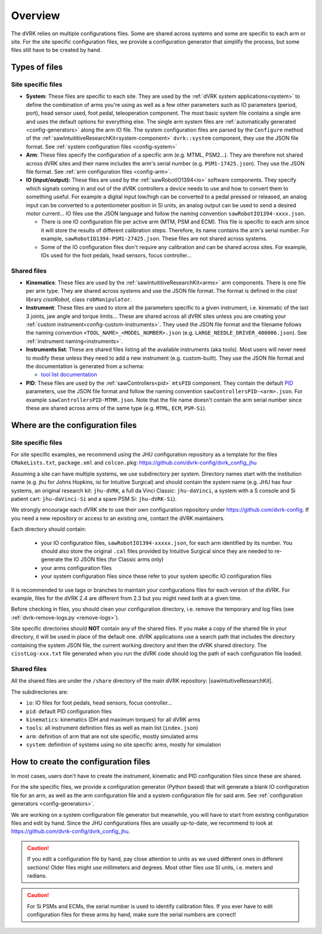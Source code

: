 .. _configuration-overview:

********
Overview
********

The dVRK relies on multiple configurations files.  Some are shared
across systems and some are specific to each arm or site.  For the
site specific configuration files, we provide a configuration
generator that simplify the process, but some files still have to be
created by hand.

.. _configuration-files-types:

Types of files
##############

Site specific files
*******************

* **System**: These files are specific to each site.  They are used by
  the :ref:`dVRK system applications<system>` to define the
  combination of arms you're using as well as a few other parameters
  such as IO parameters (period, port), head sensor used, foot pedal,
  teleoperation component. The most basic system file contains a
  single arm and uses the default options for everything else. The
  single arm system files are :ref:`automatically generated
  <config-generators>` along the arm IO file. The system configuration
  files are parsed by the ``Configure`` method of the
  :ref:`sawIntuititiveResearchKit<system-component>` ``dvrk::system``
  component, they use the JSON file format.  See :ref:`system
  configuration files <config-system>`

* **Arm**: These files specify the configuration of a specific arm
  (e.g. MTML, PSM2...).  They are therefore not shared across dVRK
  sites and their name includes the arm's serial number
  (e.g. ``PSM1-17425.json``).  They use the JSON file format. See
  :ref:`arm configuration files <config-arm>`.

* **IO (input/output):** These files are used by the
  :ref:`sawRobotIO1394<io>` software components.  They specify which
  signals coming in and out of the dVRK controllers a device needs to
  use and how to convert them to something useful.  For example a
  digital input low/high can be converted to a pedal pressed or
  released, an analog input can be converted to a potentiometer position
  in SI units, an analog output can be used to send a desired motor
  current...  IO files use the JSON language and follow the naming
  convention ``sawRobotIO1394-xxxx.json``.

  * There is one IO configuration file per active arm (MTM, PSM and
    ECM).  This file is specific to each arm since it will store the
    results of different calibration steps.  Therefore, its name
    contains the arm's serial number.  For example,
    ``sawRobotIO1394-PSM1-27425.json``. These files are not shared
    across systems.

  * Some of the IO configuration files don't require any calibration
    and can be shared across sites.  For example, IOs used for the
    foot pedals, head sensors, focus controller...

Shared files
************

* **Kinematics**: These files are used by the
  :ref:`sawIntuititiveResearchKit<arms>` arm
  components.  There is one file per arm type.  They are shared across
  systems and use the JSON file format.  The format is defined in the
  *cisst* library *cisstRobot*, class ``robManipulator``.

* **Instrument**: These files are used to store all the parameters
  specific to a given instrument, i.e. kinematic of the last 3 joints,
  jaw angle and torque limits...  These are shared across all dVRK
  sites unless you are creating your :ref:`custom
  instrument<config-custom-instruments>`.  They used the JSON file
  format and the filename follows the naming convention
  ``<TOOL_NAME>_<MODEL_NUMBER>.json``
  (e.g. ``LARGE_NEEDLE_DRIVER_400006.json``).  See :ref:`instrument
  naming<instruments>`.

* **Instruments list**: These are shared files listing all the
  available instruments (aka tools).  Most users will never need to
  modify these unless they need to add a new instrument (e.g. custom-built).
  They use the JSON file format and the documentation is
  generated from a schema:

  * `tool list documentation <../../schemas/dvrk-tool-list.html>`_

* **PID**: These files are used by the
  :ref:`sawControllers<pid>` ``mtsPID`` component.  They
  contain the default `PID
  <https://en.wikipedia.org/wiki/Proportional-integral-derivative_controller>`_
  parameters, use the JSON file format and follow the naming
  convention ``sawControllersPID-<arm>.json``. For example
  ``sawControllersPID-MTMR.json``. Note that the file name doesn't
  contain the arm serial number since these are shared across arms of
  the same type (e.g. ``MTML``, ``ECM``, ``PSM-Si``).


Where are the configuration files
#################################

Site specific files
*******************

For site specific examples, we recommend using the JHU configuration
repository as a template for the files ``CMakeLists.txt``,
``package.xml`` and ``colcon.pkg``:
https://github.com/dvrk-config/dvrk_config_jhu

Assuming a site can have multiple systems, we use subdirectory per
system. Directory names start with the institution name (e.g. jhu for
Johns Hopkins, isi for Intuitive Surgical) and should contain the
system name (e.g. JHU has four systems, an original research kit:
``jhu-dVRK``, a full da Vinci Classic: ``jhu-daVinci``, a system with
a S console and Si patient cart: ``jhu-daVinci-Si`` and a spare PSM
Si: ``jhu-dVRK-Si``).

We strongly encourage each dVRK site to use their own configuration
repository under https://github.com/dvrk-config.  If you need a new
repository or access to an existing one, contact the dVRK maintainers.

Each directory should contain:

  * your IO configuration files, ``sawRobotIO1394-xxxxx.json``, for
    each arm identified by its number.  You should also store the
    original ``.cal`` files provided by Intuitive Surgical since they
    are needed to re-generate the IO JSON files (for Classic arms only)
  * your arms configuration files
  * your system configuration files since these refer to your system
    specific IO configuration files

It is recommended to use tags or branches to maintain your configurations files for each version of the dVRK.  For example, files for the dVRK 2.4 are different from 2.3 but you might need both at a given time.

Before checking in files, you should clean your configuration directory, i.e. remove the temporary and log files (see :ref:`dvrk-remove-logs.py <remove-logs>`).

Site specific directories should **NOT** contain any of the shared
files.  If you make a copy of the shared file in your directory, it
will be used in place of the default one.  dVRK applications use a
search path that includes the directory containing the system JSON
file, the current working directory and then the dVRK shared
directory.  The ``cisstLog-xxx.txt`` file generated when you run the
dVRK code should log the path of each configuration file loaded.

Shared files
************

All the shared files are under the ``/share`` directory of the main
dVRK repository: |sawIntuitiveResearchKit|.

The subdirectories are:

* ``io``: IO files for foot pedals, head sensors, focus controller...
* ``pid``: default PID configuration files
* ``kinematics``: kinematics (DH and maximum torques) for all dVRK
  arms
* ``tools``: all instrument definition files as well as main list
  (``index.json``)
* ``arm``: definition of arm that are not site specific, mostly
  simulated arms
* ``system``: definition of systems using no site specific arms,
  mostly for simulation

How to create the configuration files
#####################################

In most cases, users don't have to create the instrument, kinematic
and PID configuration files since these are shared.

For the site specific files, we provide a configuration generator
(Python based) that will generate a blank IO configuration file for an
arm, as well as the arm configuration file and a system configuration
file for said arm.  See :ref:`configuration generators
<config-generators>`.

We are working on a system configuration file generator but
meanwhile, you will have to start from existing configuration files
and edit by hand.  Since the JHU configurations files are usually
up-to-date, we recommend to look at
https://github.com/dvrk-config/dvrk_config_jhu.

.. caution::

   If you edit a configuration file by hand, pay close attention to
   units as we used different ones in different sections!  Older files
   might use millimeters and degrees.  Most other files use SI units,
   i.e. meters and radians.

.. caution::

   For Si PSMs and ECMs, the serial number is used to identify
   calibration files. If you ever have to edit configuration files for
   these arms by hand, make sure the serial numbers are correct!
